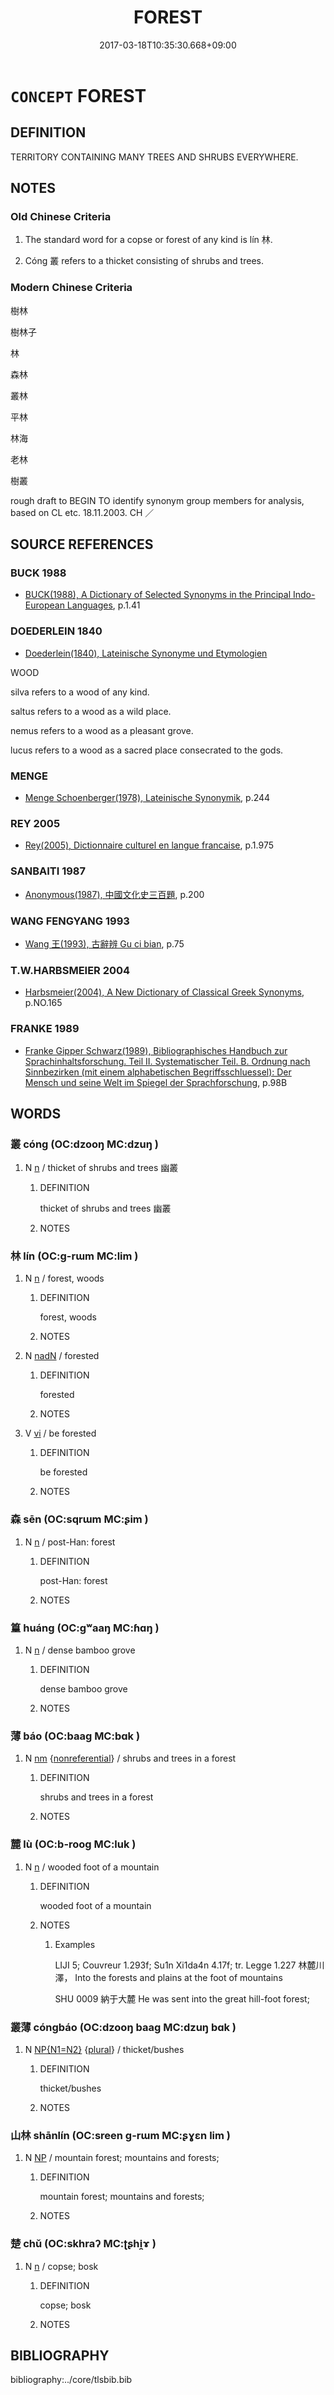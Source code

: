 # -*- mode: mandoku-tls-view -*-
#+TITLE: FOREST
#+DATE: 2017-03-18T10:35:30.668+09:00        
#+STARTUP: content
* =CONCEPT= FOREST
:PROPERTIES:
:CUSTOM_ID: uuid-71380132-9a2c-4d60-a9c1-5dfc910069cc
:SYNONYM+:  WOOD(S)
:SYNONYM+:  WOODLAND
:SYNONYM+:  TIMBERLAND
:SYNONYM+:  TREES
:SYNONYM+:  BUSH
:SYNONYM+:  PLANTATION
:SYNONYM+:  JUNGLE
:SYNONYM+:  RAIN FOREST
:SYNONYM+:  PINEWOOD
:SYNONYM+:  ARCHAIC GREENWOOD
:SYNONYM+:  TAIGA
:SYNONYM+:  BOREAL FOREST
:TR_ZH: 森林
:TR_OCH: 林
:END:
** DEFINITION

TERRITORY CONTAINING MANY TREES AND SHRUBS EVERYWHERE.

** NOTES

*** Old Chinese Criteria
1. The standard word for a copse or forest of any kind is lín 林.

2. Cóng 叢 refers to a thicket consisting of shrubs and trees.

*** Modern Chinese Criteria
樹林

樹林子

林

森林

叢林

平林

林海

老林

樹叢

rough draft to BEGIN TO identify synonym group members for analysis, based on CL etc. 18.11.2003. CH ／

** SOURCE REFERENCES
*** BUCK 1988
 - [[cite:BUCK-1988][BUCK(1988), A Dictionary of Selected Synonyms in the Principal Indo-European Languages]], p.1.41

*** DOEDERLEIN 1840
 - [[cite:DOEDERLEIN-1840][Doederlein(1840), Lateinische Synonyme und Etymologien]]

WOOD

silva refers to a wood of any kind.

saltus refers to a wood as a wild place.

nemus refers to a wood as a pleasant grove.

lucus refers to a wood as a sacred place consecrated to the gods.

*** MENGE
 - [[cite:MENGE][Menge Schoenberger(1978), Lateinische Synonymik]], p.244

*** REY 2005
 - [[cite:REY-2005][Rey(2005), Dictionnaire culturel en langue francaise]], p.1.975

*** SANBAITI 1987
 - [[cite:SANBAITI-1987][Anonymous(1987), 中國文化史三百題]], p.200

*** WANG FENGYANG 1993
 - [[cite:WANG-FENGYANG-1993][Wang 王(1993), 古辭辨 Gu ci bian]], p.75

*** T.W.HARBSMEIER 2004
 - [[cite:T.W.HARBSMEIER-2004][Harbsmeier(2004), A New Dictionary of Classical Greek Synonyms]], p.NO.165

*** FRANKE 1989
 - [[cite:FRANKE-1989][Franke Gipper Schwarz(1989), Bibliographisches Handbuch zur Sprachinhaltsforschung. Teil II. Systematischer Teil. B. Ordnung nach Sinnbezirken (mit einem alphabetischen Begriffsschluessel): Der Mensch und seine Welt im Spiegel der Sprachforschung]], p.98B

** WORDS
   :PROPERTIES:
   :VISIBILITY: children
   :END:
*** 叢 cóng (OC:dzooŋ MC:dzuŋ )
:PROPERTIES:
:CUSTOM_ID: uuid-e7232b79-7d94-40f9-8a5d-4656e8906295
:Char+: 叢(29,16/18) 
:GY_IDS+: uuid-d7962fff-7544-4c8a-8696-2b6a79e34f41
:PY+: cóng     
:OC+: dzooŋ     
:MC+: dzuŋ     
:END: 
**** N [[tls:syn-func::#uuid-8717712d-14a4-4ae2-be7a-6e18e61d929b][n]] / thicket of shrubs and trees 幽叢
:PROPERTIES:
:CUSTOM_ID: uuid-31ef2724-3dbc-4ef3-a95c-31b968e45ebc
:WARRING-STATES-CURRENCY: 3
:END:
****** DEFINITION

thicket of shrubs and trees 幽叢

****** NOTES

*** 林 lín (OC:ɡ-rɯm MC:lim )
:PROPERTIES:
:CUSTOM_ID: uuid-9931f727-d0cb-4898-a749-155fb35f289f
:Char+: 林(75,4/8) 
:GY_IDS+: uuid-5261657e-4cb6-43fd-bb6f-5ec9322738a9
:PY+: lín     
:OC+: ɡ-rɯm     
:MC+: lim     
:END: 
**** N [[tls:syn-func::#uuid-8717712d-14a4-4ae2-be7a-6e18e61d929b][n]] / forest, woods
:PROPERTIES:
:CUSTOM_ID: uuid-36fd7a36-e810-4af8-a342-8160c28ddb73
:WARRING-STATES-CURRENCY: 5
:END:
****** DEFINITION

forest, woods

****** NOTES

**** N [[tls:syn-func::#uuid-516d3836-3a0b-4fbc-b996-071cc48ba53d][nadN]] / forested
:PROPERTIES:
:CUSTOM_ID: uuid-c9063569-d919-4526-9688-5fcff7b27832
:END:
****** DEFINITION

forested

****** NOTES

**** V [[tls:syn-func::#uuid-c20780b3-41f9-491b-bb61-a269c1c4b48f][vi]] / be forested
:PROPERTIES:
:CUSTOM_ID: uuid-33c313ec-7b0a-4fb3-a9a5-35ee701742e7
:WARRING-STATES-CURRENCY: 4
:END:
****** DEFINITION

be forested

****** NOTES

*** 森 sēn (OC:sqrɯm MC:ʂim )
:PROPERTIES:
:CUSTOM_ID: uuid-355d949e-651b-4c21-8919-ac6f8749efbc
:Char+: 森(75,8/12) 
:GY_IDS+: uuid-6f834994-b232-4ead-bc7e-8811dd5405b7
:PY+: sēn     
:OC+: sqrɯm     
:MC+: ʂim     
:END: 
**** N [[tls:syn-func::#uuid-8717712d-14a4-4ae2-be7a-6e18e61d929b][n]] / post-Han: forest
:PROPERTIES:
:CUSTOM_ID: uuid-920dc9a9-3151-47da-bea4-6fe9d41b5dcb
:WARRING-STATES-CURRENCY: 0
:END:
****** DEFINITION

post-Han: forest

****** NOTES

*** 篁 huáng (OC:ɡʷaaŋ MC:ɦɑŋ )
:PROPERTIES:
:CUSTOM_ID: uuid-ba4ae1a3-ca6b-4a50-8309-c62d6ec708d2
:Char+: 篁(118,9/15) 
:GY_IDS+: uuid-abec0c53-776d-4452-b360-e4d0d317d75a
:PY+: huáng     
:OC+: ɡʷaaŋ     
:MC+: ɦɑŋ     
:END: 
**** N [[tls:syn-func::#uuid-8717712d-14a4-4ae2-be7a-6e18e61d929b][n]] / dense bamboo grove
:PROPERTIES:
:CUSTOM_ID: uuid-8fdd9e1f-a569-4668-a88a-2508638401ba
:WARRING-STATES-CURRENCY: 3
:END:
****** DEFINITION

dense bamboo grove

****** NOTES

*** 薄 báo (OC:baaɡ MC:bɑk )
:PROPERTIES:
:CUSTOM_ID: uuid-10288506-5578-4832-a549-a0893a3b6272
:Char+: 薄(140,13/19) 
:GY_IDS+: uuid-670026be-71ac-43e4-8ab1-74d81ffd7609
:PY+: báo     
:OC+: baaɡ     
:MC+: bɑk     
:END: 
**** N [[tls:syn-func::#uuid-e917a78b-5500-4276-a5fe-156b8bdecb7b][nm]] {[[tls:sem-feat::#uuid-f8182437-4c38-4cc9-a6f8-b4833cdea2ba][nonreferential]]} / shrubs and trees in a forest
:PROPERTIES:
:CUSTOM_ID: uuid-84c091bb-8725-4d6a-9c2f-972d6dc834e2
:WARRING-STATES-CURRENCY: 2
:END:
****** DEFINITION

shrubs and trees in a forest

****** NOTES

*** 麓 lù (OC:b-rooɡ MC:luk )
:PROPERTIES:
:CUSTOM_ID: uuid-801f853f-13fd-43d6-80ee-07c72c7c513e
:Char+: 麓(198,8/19) 
:GY_IDS+: uuid-7ab16372-5c33-4d1c-a1f3-0f3c82798f49
:PY+: lù     
:OC+: b-rooɡ     
:MC+: luk     
:END: 
**** N [[tls:syn-func::#uuid-8717712d-14a4-4ae2-be7a-6e18e61d929b][n]] / wooded foot of a mountain
:PROPERTIES:
:CUSTOM_ID: uuid-aa4769a1-584d-4a2a-892f-66fe47422da5
:END:
****** DEFINITION

wooded foot of a mountain

****** NOTES

******* Examples
LIJI 5; Couvreur 1.293f; Su1n Xi1da4n 4.17f; tr. Legge 1.227 林麓川澤， Into the forests and plains at the foot of mountains 

SHU 0009 納于大麓 He was sent into the great hill-foot forest;

*** 叢薄 cóngbáo (OC:dzooŋ baaɡ MC:dzuŋ bɑk )
:PROPERTIES:
:CUSTOM_ID: uuid-0e3588e2-3357-443d-8c17-f70f1d013ef3
:Char+: 叢(29,16/18) 薄(140,13/19) 
:GY_IDS+: uuid-d7962fff-7544-4c8a-8696-2b6a79e34f41 uuid-670026be-71ac-43e4-8ab1-74d81ffd7609
:PY+: cóng báo    
:OC+: dzooŋ baaɡ    
:MC+: dzuŋ bɑk    
:END: 
**** N [[tls:syn-func::#uuid-0ae78c50-f7f7-4ab0-bb28-9375998ac032][NP{N1=N2}]] {[[tls:sem-feat::#uuid-5fae11b4-4f4e-441e-8dc7-4ddd74b68c2e][plural]]} / thicket/bushes
:PROPERTIES:
:CUSTOM_ID: uuid-69918a40-148a-4e3e-9861-fc3b3695f327
:WARRING-STATES-CURRENCY: 3
:END:
****** DEFINITION

thicket/bushes

****** NOTES

*** 山林 shānlín (OC:sreen ɡ-rɯm MC:ʂɣɛn lim )
:PROPERTIES:
:CUSTOM_ID: uuid-e5d25f8d-5ed3-46d3-aa1a-d167f89949fe
:Char+: 山(46,0/3) 林(75,4/8) 
:GY_IDS+: uuid-4036a1cc-c9d4-4692-a50a-1e8cd26a8c14 uuid-5261657e-4cb6-43fd-bb6f-5ec9322738a9
:PY+: shān lín    
:OC+: sreen ɡ-rɯm    
:MC+: ʂɣɛn lim    
:END: 
**** N [[tls:syn-func::#uuid-a8e89bab-49e1-4426-b230-0ec7887fd8b4][NP]] / mountain forest; mountains and forests;
:PROPERTIES:
:CUSTOM_ID: uuid-aad57f07-b79f-4203-909a-46b653fc4762
:END:
****** DEFINITION

mountain forest; mountains and forests;

****** NOTES

*** 楚 chǔ (OC:skhraʔ MC:ʈʂhi̯ɤ )
:PROPERTIES:
:CUSTOM_ID: uuid-65b72bb0-2490-4422-8d0e-f2a53e6e8efb
:Char+: 楚(75,9/13) 
:GY_IDS+: uuid-850113bb-f039-441a-8638-9b5a54e01112
:PY+: chǔ     
:OC+: skhraʔ     
:MC+: ʈʂhi̯ɤ     
:END: 
**** N [[tls:syn-func::#uuid-8717712d-14a4-4ae2-be7a-6e18e61d929b][n]] / copse; bosk
:PROPERTIES:
:CUSTOM_ID: uuid-c199b19d-be58-420f-be60-e4392b3852fc
:END:
****** DEFINITION

copse; bosk

****** NOTES

** BIBLIOGRAPHY
bibliography:../core/tlsbib.bib
